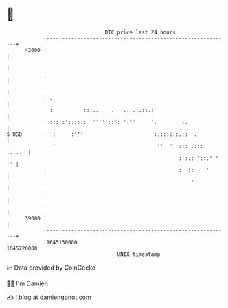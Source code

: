 * 👋

#+begin_example
                                   BTC price last 24 hours                    
               +------------------------------------------------------------+ 
         42000 |                                                            | 
               |                                                            | 
               |                                                            | 
               |                                                            | 
               | .                                                          | 
               | :          ::...    .   .. .:.::.:                         | 
               | :::.:':.::.: ''''''::':'':''     '.        :.              | 
   $ USD       |  :     :'''                       :.::::.:.::  .           | 
               |  '                                 ''  '' ::: .:::  .....  | 
               |                                           :':.: '::.''' '' | 
               |                                           :  ::    '       | 
               |                                               '            | 
               |                                                            | 
               |                                                            | 
         39000 |                                                            | 
               +------------------------------------------------------------+ 
                1645130000                                        1645220000  
                                       UNIX timestamp                         
#+end_example
📈 Data provided by CoinGecko

🧑‍💻 I'm Damien

✍️ I blog at [[https://www.damiengonot.com][damiengonot.com]]
